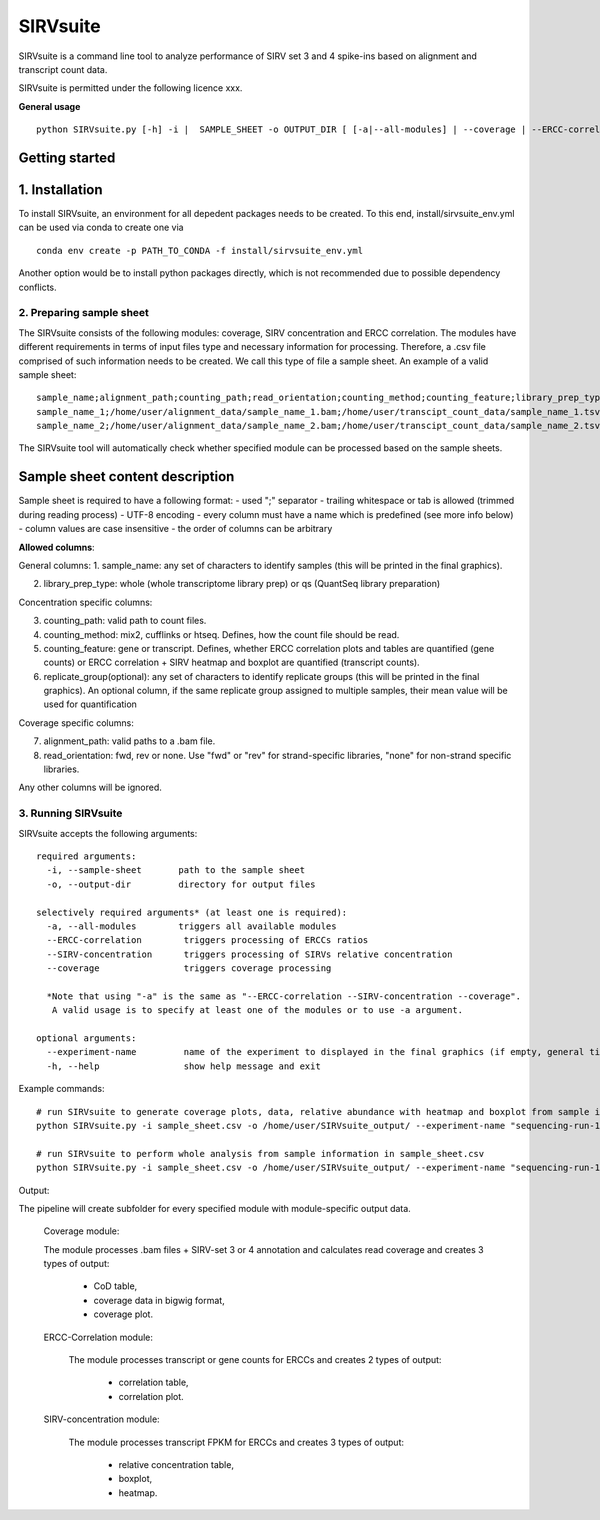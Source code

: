 =========
SIRVsuite
=========

SIRVsuite is a command line tool to analyze performance of SIRV set 3
and 4 spike-ins based on alignment and transcript count data.

SIRVsuite is permitted under the following licence xxx.

**General usage**

::

    python SIRVsuite.py [-h] -i |  SAMPLE_SHEET -o OUTPUT_DIR [ [-a|--all-modules] | --coverage | --ERCC-correlation | --SIRV-concentration ] [--experiment-name EXPERIMENT_NAME]

Getting started
---------------

1. Installation
---------------

To install SIRVsuite, an environment for all depedent packages needs to
be created. To this end, install/sirvsuite\_env.yml can be used via
conda to create one via

::

    conda env create -p PATH_TO_CONDA -f install/sirvsuite_env.yml

Another option would be to install python packages directly, which is
not recommended due to possible dependency conflicts.

2. Preparing sample sheet
=========================

The SIRVsuite consists of the following modules: coverage, SIRV
concentration and ERCC correlation. The modules have different
requirements in terms of input files type and necessary information for processing. Therefore, a .csv file comprised of such information needs
to be created. We call this type of file a sample sheet. An example of a
valid sample sheet:

::

    sample_name;alignment_path;counting_path;read_orientation;counting_method;counting_feature;library_prep_type;replication_group
    sample_name_1;/home/user/alignment_data/sample_name_1.bam;/home/user/transcipt_count_data/sample_name_1.tsv;FWD;mix2;transcript;whole;1
    sample_name_2;/home/user/alignment_data/sample_name_2.bam;/home/user/transcipt_count_data/sample_name_2.tsv;FWD;mix2;transcript;whole;2

The SIRVsuite tool will automatically check whether specified module can
be processed based on the sample sheets.

Sample sheet content description
--------------------------------

Sample sheet is required to have a following format: - used ";"
separator - trailing whitespace or tab is allowed (trimmed during
reading process) - UTF-8 encoding - every column must have a name which
is predefined (see more info below) - column values are case insensitive
- the order of columns can be arbitrary

**Allowed columns**:

General columns: 1. sample\_name: any set of characters to identify
samples (this will be printed in the final graphics).

2. library\_prep\_type: whole (whole transcriptome library prep) or qs
   (QuantSeq library preparation)

Concentration specific columns:

3. counting\_path: valid path to count files.
4. counting\_method: mix2, cufflinks or htseq. Defines, how the count
   file should be read.
5. counting\_feature: gene or transcript. Defines, whether ERCC
   correlation plots and tables are quantified (gene counts) or ERCC
   correlation + SIRV heatmap and boxplot are quantified (transcript
   counts).
6. replicate\_group(optional): any set of characters to identify
   replicate groups (this will be printed in the final graphics). An
   optional column, if the same replicate group assigned to multiple
   samples, their mean value will be used for quantification

Coverage specific columns:

7. alignment\_path: valid paths to a .bam file.
8. read\_orientation: fwd, rev or none. Use "fwd" or "rev" for
   strand-specific libraries, "none" for non-strand specific libraries.

Any other columns will be ignored.

3. Running SIRVsuite
====================

SIRVsuite accepts the following arguments:
::

    required arguments:
      -i, --sample-sheet       path to the sample sheet
      -o, --output-dir         directory for output files

    selectively required arguments* (at least one is required):
      -a, --all-modules        triggers all available modules
      --ERCC-correlation        triggers processing of ERCCs ratios
      --SIRV-concentration      triggers processing of SIRVs relative concentration
      --coverage                triggers coverage processing

      *Note that using "-a" is the same as "--ERCC-correlation --SIRV-concentration --coverage".
       A valid usage is to specify at least one of the modules or to use -a argument.

    optional arguments:
      --experiment-name         name of the experiment to displayed in the final graphics (if empty, general title will be used)
      -h, --help                show help message and exit

Example commands:
::

  # run SIRVsuite to generate coverage plots, data, relative abundance with heatmap and boxplot from sample information in sample_sheet.csv
  python SIRVsuite.py -i sample_sheet.csv -o /home/user/SIRVsuite_output/ --experiment-name "sequencing-run-1" --coverage --SIRV-concentration

  # run SIRVsuite to perform whole analysis from sample information in sample_sheet.csv
  python SIRVsuite.py -i sample_sheet.csv -o /home/user/SIRVsuite_output/ --experiment-name "sequencing-run-1" -a


Output:

The pipeline will create subfolder for every specified module with module-specific output data.

   Coverage module:
   
   The module processes .bam files + SIRV-set 3 or 4 annotation and calculates read coverage and creates 3 types of output: 
   
      - CoD table,
      - coverage data in bigwig format,
      - coverage plot.

   ERCC-Correlation module:
      
      The module processes transcript or gene counts for ERCCs and creates 2 types of output:
         
         - correlation table,
         - correlation plot.

   SIRV-concentration module:
      
      The module processes transcript FPKM for ERCCs and creates 3 types of output:
         
         - relative concentration table,
         - boxplot,
         - heatmap.
